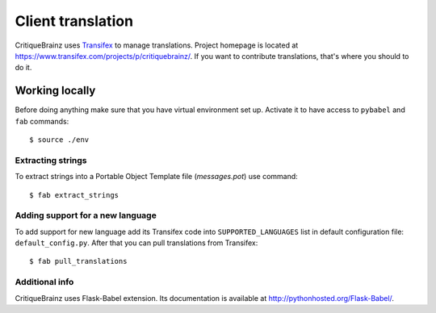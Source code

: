 Client translation
==================

CritiqueBrainz uses `Transifex <https://www.transifex.com/>`_ to manage translations.
Project homepage is located at https://www.transifex.com/projects/p/critiquebrainz/.
If you want to contribute translations, that's where you should to do it.

Working locally
---------------

Before doing anything make sure that you have virtual environment set up.
Activate it to have access to ``pybabel`` and ``fab`` commands::

   $ source ./env

Extracting strings
^^^^^^^^^^^^^^^^^^

To extract strings into a Portable Object Template file (*messages.pot*) use command::

   $ fab extract_strings

Adding support for a new language
^^^^^^^^^^^^^^^^^^^^^^^^^^^^^^^^^

To add support for new language add its Transifex code into ``SUPPORTED_LANGUAGES`` list in default configuration file:
``default_config.py``. After that you can pull translations from Transifex::

   $ fab pull_translations

Additional info
^^^^^^^^^^^^^^^

CritiqueBrainz uses Flask-Babel extension. Its documentation is available at http://pythonhosted.org/Flask-Babel/.
